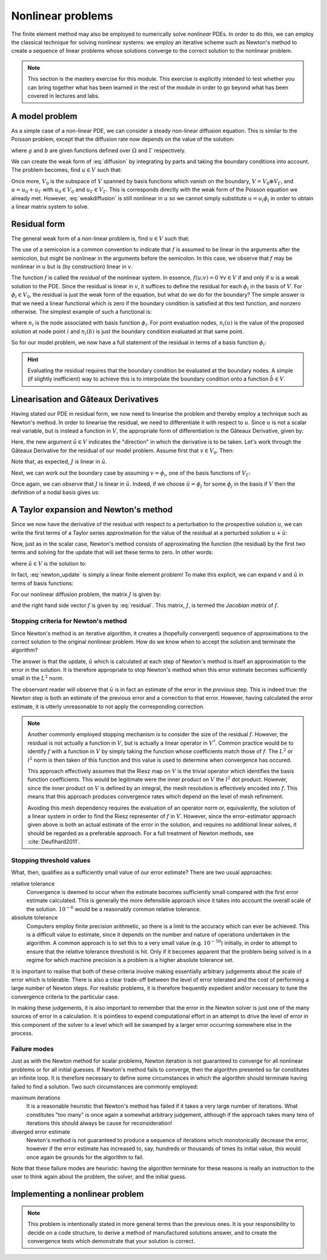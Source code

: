 .. default-role:: math

==================
Nonlinear problems
==================

The finite element method may also be employed to numerically solve
*nonlinear* PDEs. In order to do this, we can employ the classical
technique for solving nonlinear systems: we employ an iterative scheme
such as Newton's method to create a sequence of linear problems whose
solutions converge to the correct solution to the
nonlinear problem.

.. note::

   This section is the mastery exercise for this module. This exercise
   is explicitly intended to test whether you can bring together what
   has been learned in the rest of the module in order to go beyond
   what has been covered in lectures and labs.


A model problem
---------------

As a simple case of a non-linear PDE, we can consider a steady
non-linear diffusion equation. This is similar to the Poisson problem,
except that the diffusion rate now depends on the value of the
solution:

.. math::
   :label: diffusion

   -\nabla\cdot\left((u+1)\nabla u\right) = g

   u = b \textrm{ on } \Gamma

where `g` and `b` are given functions defined over `\Omega` and
`\Gamma` respectively.
   
We can create the weak form of :eq:`diffusion` by integrating by parts
and taking the boundary conditions into account. The problem becomes,
find `u\in V` such that:

.. math::
   :label: weakdiffusion

   \int_\Omega \nabla v_0 \cdot (u + 1) \nabla u \, \mathrm{d} x = \int_\Omega vg \, \mathrm{d} x \qquad \forall v_0 \in V_0

   u_\Gamma = b.

Once more, `V_0` is the subspace of `V` spanned by basis functions which
vanish on the boundary, `V = V_0 \oplus V_\Gamma`, and `u = u_0 +
u_\Gamma` with `u_0\in V_0` and `u_\Gamma\in V_\Gamma`. This is
corresponds directly with the weak form of the Poisson equation we
already met. However, :eq:`weakdiffusion` is still nonlinear in `u` so
we cannot simply substitute `u = u_i\phi_i` in order to obtain a
linear matrix system to solve.
   
Residual form
-------------

The general weak form of a non-linear problem is, find `u\in V` such that:

.. math::
   :label:

   f(u; v) = 0 \qquad \forall v \in V

The use of a semicolon is a common convention to indicate that `f` is
assumed to be linear in the arguments after the semicolon, but might
be nonlinear in the arguments before the semicolon. In this case,
we observe that `f` may be nonlinear in `u` but is (by
construction) linear in `v`.

The function `f` is called the *residual* of the nonlinear system. In
essence, `f(u; v) = 0 \ \forall v\in V` if and only if `u` is a weak
solution to the PDE. Since the residual is linear in `v`, it suffices
to define the residual for each `\phi_i` in the basis of `V`. For
`\phi_i\in V_0`, the residual is just the weak form of the equation,
but what do we do for the boundary? The simple answer is that we need
a linear functional which is zero if the boundary condition is
satisfied at this test function, and nonzero otherwise. The simplest
example of such a functional is:

.. math::
   :label:

   f(u; \phi_i) = n_i(u) - n_i(b)

where `n_i` is the node associated with basis function `\phi_i`. For
point evaluation nodes, `n_i(u)` is the value of the proposed solution
at node point `i` and `n_i(b)` is just the boundary condition
evaluated at that same point.

So for our model problem, we now have a full statement of the residual in terms of a basis function `\phi_i`:

.. math::
   :label: residual

   f(u; \phi_i) = \begin{cases}
      \displaystyle\int_\Omega \nabla \phi_i \cdot \left((u + 1) \nabla u\right) - \phi_i g \, \mathrm{d} x & \phi_i\in V_0\\
      n_i(u) - n_i(b) & \phi_i\in V_\Gamma
   \end{cases}

.. hint::
   
   Evaluating the residual requires that the boundary condition be
   evaluated at the boundary nodes. A simple (if slightly inefficient)
   way to achieve this is to interpolate the boundary condition onto a
   function `\hat{b}\in V`.
   
   
Linearisation and Gâteaux Derivatives
-------------------------------------

Having stated our PDE in residual form, we now need to linearise the
problem and thereby employ a technique such as Newton's method. In
order to linearise the residual, we need to differentiate it with
respect to `u`. Since `u` is not a scalar real variable, but is
instead a function in `V`, the appropriate form of differentiation is
the Gâteaux Derivative, given by:

.. math::
   :label:
      
   J(u; v, \hat{u}) = \lim_{\epsilon\rightarrow 0}\frac{f(u+\epsilon\hat{u}; v)-f(u; v)}{\epsilon}.

Here, the new argument `\hat{u}\in V` indicates the "direction" in
which the derivative is to be taken. Let's work through the Gâteaux
Derivative for the residual of our model problem. Assume first that
`v\in V_0`. Then:

.. math::
   :label:

   \begin{split}
   J(u; v, \hat{u}) &= \lim_{\epsilon\rightarrow 0}\frac{\displaystyle\int_\Omega \nabla v \cdot \left((u +\epsilon\hat{u} + 1) \nabla (u + \epsilon\hat{u})\right) - vg \, \mathrm{d} x - \displaystyle\int_\Omega \nabla v \cdot \left((u + 1) \nabla u\right) - vg \, \mathrm{d} x}{\epsilon}\\
   &= \lim_{\epsilon\rightarrow 0}\frac{\displaystyle\int_\Omega \nabla v \cdot \left(\epsilon\hat{u} \nabla u + (u + 1) \nabla (\epsilon\hat{u}) + \epsilon\hat{u} \nabla (\epsilon\hat{u})\right) \, \mathrm{d} x}{\epsilon}\\
   &= \int_\Omega \nabla v \cdot \left(\hat{u} \nabla u + (u + 1) \nabla \hat{u} \right) \, \mathrm{d} x.\\
   \end{split}

Note that, as expected, `J` is linear in `\hat{u}`.

Next, we can work out the boundary case by assuming `v=\phi_i`, one of the basis functions of `V_\Gamma`:

.. math::
   :label:

   \begin{split}
   J(u; \phi_i, \hat{u}) &= \lim_{\epsilon\rightarrow 0}\frac{n_i(u+\epsilon\hat{u}) - n_i(b) - \left(n_i(u) - n_i(b)\right)}{\epsilon}\\
   &= n_i(\hat{u}) \qquad \textrm{since } n_i(\cdot) \textrm{ is linear.}
   \end{split}

Once again, we can observe that `J` is linear in `\hat{u}`. Indeed, if
we choose `\hat{u} = \phi_j` for some `\phi_j` in the basis if `V`
then the definition of a nodal basis gives us:

.. math::
   :label:

   J(u; \phi_i, \phi_j) = \delta_{ij}

A Taylor expansion and Newton's method
--------------------------------------

Since we now have the derivative of the residual with respect to a
perturbation to the prospective solution `u`, we can write the first
terms of a Taylor series approximation for the value of the residual at a perturbed solution `u+\hat{u}`:

.. math::
   :label:

   f(u+\hat{u}; v) = f(u; v) + J(u; v, \hat{u}) +\ldots \qquad \forall v\in V.

Now, just as in the scalar case, Newton's method consists of
approximating the function (the residual) by the first two terms and
solving for the update that will set these terms to zero. In other
words:

.. math::
   :label:

   u^{n+1} = u^n + \hat{u}

where `\hat{u} \in V` is the solution to:

.. math::
   :label: newton_update

   J(u^n; v, \hat{u}) = - f(u^n; v) \qquad \forall v \in V.

In fact, :eq:`newton_update` is simply a linear finite element
problem! To make this explicit, we can expand `v` and `\hat{u}` in
terms of basis functions:

.. math::
   :label:

   J(u^n; \phi_i, \phi_j) \hat{u}_j = - f(u^n; \phi_i).

For our nonlinear diffusion problem, the matrix `J` is given by:

.. math::
   :label:

   J(u^n; \phi_i, \phi_j) =
   \begin{cases}
   \displaystyle\int_\Omega \nabla \phi_i \cdot \left(\phi_j \nabla u^n + (u^n + 1) \nabla \phi_j \right) \, \mathrm{d} x & \phi_i\in V_0\\
   \delta_{ij} & \phi_i \in V_\Gamma,
   \end{cases}

and the right hand side vector `f` is given by :eq:`residual`. This
matrix, `J`, is termed the *Jacobian matrix* of `f`.

Stopping criteria for Newton's method
~~~~~~~~~~~~~~~~~~~~~~~~~~~~~~~~~~~~~

Since Newton's method is an iterative algorithm, it creates a
(hopefully convergent) sequence of approximations to the correct
solution to the original nonlinear problem. How do we know when to
accept the solution and terminate the algorithm?

The answer is that the update, `\hat{u}` which is calculated at each
step of Newton's method is itself an approximation to the error in the
solution. It is therefore appropriate to stop Newton's method when
this error estimate becomes sufficiently small in the `L^2` norm.

The observant reader will observe that `\hat{u}` is in fact
an estimate of the error in the *previous* step. This is indeed true:
the Newton step is both an estimate of the previous error and a
correction to that error. However, having calculated the error
estimate, it is utterly unreasonable to not apply the corresponding
correction.

.. note::

   Another commonly employed stopping mechanism is to consider the
   size of the residual `f`. However, the residual is not actually a
   function in `V`, but is actually a linear operator in `V^*`. Common
   practice would be to identify `f` with a function in `V` by simply
   taking the function whose coefficients match those of `f`. The
   `L^2` or `l^2` norm is then taken of this function and this value
   is used to determine when convergence has occured.

   This approach effectively assumes that the Riesz map on `V` is the
   trivial operator which identifies the basis function
   coefficients. This would be legitimate were the inner product on
   `V` the `l^2` dot product. However, since the inner product on `V`
   is defined by an integral, the mesh resolution is effectively
   encoded into `f`. This means that this approach produces
   convergence rates which depend on the level of mesh refinement.
   
   Avoiding this mesh dependency requires the evaluation of an
   operator norm or, equivalently, the solution of a linear system in
   order to find the Riesz representer of `f` in `V`. However, since
   the error-estimator approach given above is both an actual estimate
   of the error in the solution, and requires no additional linear
   solves, it should be regarded as a preferable approach. For a full
   treatment of Newton methods, see :cite:`Deuflhard2011`.


Stopping threshold values
~~~~~~~~~~~~~~~~~~~~~~~~~

What, then, qualifies as a sufficiently small value of our error
estimate? There are two usual approaches:

relative tolerance
   Convergence is deemed to occur when the estimate
   becomes sufficiently small compared with the first error estimate
   calculated.  This is generally the more defensible approach since
   it takes into account the overall scale of the solution. `10^{-6}`
   would be a reasonably common relative tolerance.

absolute tolerance
   Computers employ finite precision arithmetic, so there is a limit
   to the accuracy which can ever be achieved. This is a difficult
   value to estimate, since it depends on the number and nature of
   operations undertaken in the algorithm. A common approach is to set
   this to a very small value (e.g. `10^{-50}`) initially, in order to
   attempt to ensure that the relative tolerance threshold is
   hit. Only if it becomes apparent that the problem being solved is
   in a regime for which machine precision is a problem is a higher
   absolute tolerance set.

It is important to realise that both of these criteria involve making
essentially arbitrary judgements about the scale of error which is
tolerable. There is also a clear trade-off between the level of error
tolerated and the cost of performing a large number of Newton
steps. For realistic problems, it is therefore frequently expedient
and/or necessary to tune the convergence criteria to the particular
case.

In making these judgements, it is also important to remember that the
error in the Newton solver is just one of the many sources of error in
a calculation. It is pointless to expend computational effort in an
attempt to drive the level of error in this component of the solver to
a level which will be swamped by a larger error occurring somewhere
else in the process.

Failure modes
~~~~~~~~~~~~~

Just as with the Newton method for scalar problems, Newton iteration
is not guaranteed to converge for all nonlinear problems or for all
initial guesses. If Newton's method fails to converge, then the
algorithm presented so far constitutes an infinite loop. It is
therefore necessary to define some circumstances in which the
algorithm should terminate having failed to find a solution. Two such
circumstances are commonly employed:

maximum iterations
   It is a reasonable heuristic that Newton's method has failed if it
   takes a very large number of iterations. What constitutes "too
   many" is once again a somewhat arbitrary judgement, although if the
   approach takes many tens of iterations this should always be cause
   for reconsideration!

diverged error estimate
   Newton's method is not guaranteed to produce a sequence of
   iterations which monotonically decrease the error, however if the
   error estimate has increased to, say, hundreds or thousands of
   times its initial value, this would once again be grounds for the
   algorithm to fail.

Note that these failure modes are heuristic: having the algorithm
terminate for these reasons is really an instruction to the user to
think again about the problem, the solver, and the initial guess.


Implementing a nonlinear problem
--------------------------------

.. note::

   This problem is intentionally stated in more general terms than the
   previous ones. It is your responsibility to decide on a code
   structure, to derive a method of manufactured solutions answer, and
   to create the convergence tests which demonstrate that your
   solution is correct.


.. exercise::

   Burgers' equation is a very simplified model of fluid flow. Here we
   will consider the steady, viscous form of this equation in one
   dimension.

   Implement :func:`~fe_utils.burgers.solve_burgers` so that it solves
   the following problem using degree 1 Lagrange elements over the
   unit interval domain:

   .. math::
      :label: mastery

        \frac{1}{2}\frac{\partial}{\partial x}\left(u^2\right) -
        \frac{\partial^2 u}{\partial x^2} = g

        u = 1 \quad \textrm{at } x=0

        \frac{\partial u}{\partial x} = 0  \quad \textrm{at } x=1.

   Select the solution:

   .. math::
      u = (1 - x)^2

   and compute the required forcing function `g` so
   that this solution solves the equations. 

   Your submitted answer will consist of:

   1. A written component containing your derivation of:

        a. The weak form of :eq:`mastery`; and 

        b. the Jacobian; and

        c. the forcing term required by the choice of manufactured solution.

      A neatly hand-written or a typed submission are equally acceptable.

   2. The code to implement the solution. This should be in
      ``fe_utils.solvers.burgers.py`` in your implementation. A
      convergence test for your code is provided in
      ``test/test_14_burgers_convergence.py``.

   The submission of your mastery exercise, and indeed the entire
   implementation exercise will be on Blackboard. You will submit a
   PDF containing the derivations above, and the git sha1 for the
   commit you would like to have marked.

   .. hint::
      In deriving the weak form, only the Laplacian operator needs to
      be integrated by parts.

   .. hint::

      You can either implement your own Newton solver, or install the
      :py:mod:`scipy` package and work out how to use the
      :py:func:`scipy.optimize.newton_krylov` function. For this simple
      case, a hand-coded Newton solver is probably the simplest
      approach. However, for problems which are larger and more complex,
      it will be advantageous to employ a technique more advanced than
      simple Newton and the case for using a well-engineered third party
      implementation is strong.

   .. hint::

      It is an exceptionally useful aid to debugging to have your Newton
      iteration print out the value of the error norm and the iteration
      number for each iteration.

   .. hint::

      You could insert a parameter of `\alpha` in front of the quadratic term
      in the equation. By setting `\alpha` to 0, you reduce your problem
      to the linear case. You can use the linear case to test your code
      initially, before setting `\alpha=1` for the actual exercise. Note
      that, in the linear case, Newton's method will converge in exactly
      one iteration (although your algorithm will have to actually
      calculate two steps in order to know that convergence has occurred).
